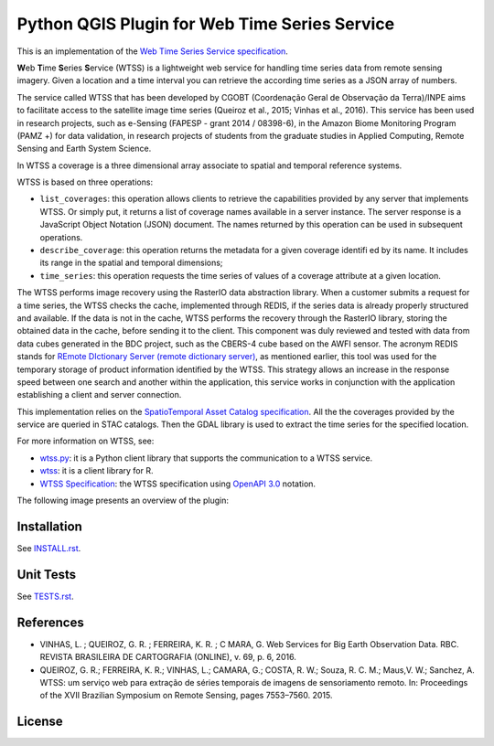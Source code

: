 ..
    This file is part of Python QGIS Plugin for WTSS.
    Copyright (C) 2024 INPE.

    This program is free software: you can redistribute it and/or modify
    it under the terms of the GNU General Public License as published by
    the Free Software Foundation, either version 3 of the License, or
    (at your option) any later version.

    This program is distributed in the hope that it will be useful,
    but WITHOUT ANY WARRANTY; without even the implied warranty of
    MERCHANTABILITY or FITNESS FOR A PARTICULAR PURPOSE. See the
    GNU General Public License for more details.

    You should have received a copy of the GNU General Public License
    along with this program. If not, see <https://www.gnu.org/licenses/gpl-3.0.html>.


==============================================
Python QGIS Plugin for Web Time Series Service
==============================================

.. image:: https://img.shields.io/badge/license-MIT-green
        :target: https://github.com/brazil-data-cube/wtss/blob/master/LICENSE
        :alt: Software License

.. image:: https://img.shields.io/badge/lifecycle-experimental-orange.svg
        :target: https://www.tidyverse.org/lifecycle/#experimental
        :alt: Software Life Cycle

.. image:: https://badges.gitter.im/brazil-data-cube/community.png
        :target: https://gitter.im/brazil-data-cube/community#
        :alt: Join the chat

.. image:: https://img.shields.io/discord/689541907621085198?logo=discord&logoColor=ffffff&color=7389D8
        :target: https://discord.com/channels/689541907621085198#
        :alt: Join us at Discord

This is an implementation of the `Web Time Series Service specification <https://github.com/brazil-data-cube/wtss-spec>`_.

**W**\ eb **T**\ ime **S**\ eries **S**\ ervice (WTSS) is a lightweight web service for handling time series data from remote sensing imagery. Given a location and a time interval you can retrieve the according time series as a JSON array of numbers.

The service called WTSS that has been developed by CGOBT (Coordenação Geral de Observação da Terra)/INPE aims to facilitate access to the satellite image time series (Queiroz et al., 2015; Vinhas et al., 2016).
This service has been used in research projects, such as e-Sensing (FAPESP - grant 2014 / 08398-6), in the Amazon Biome Monitoring Program (PAMZ +) for data validation, in research projects of students from the graduate studies in Applied Computing, Remote Sensing and Earth System Science.

In WTSS a coverage is a three dimensional array associate to spatial and temporal reference systems.

WTSS is based on three operations:

- ``list_coverages``: this operation allows clients to retrieve the capabilities provided by any server that implements WTSS. Or simply put, it returns a list of coverage names available in a server instance. The server response is a JavaScript Object Notation (JSON) document. The names returned by this operation can be used in subsequent operations.

- ``describe_coverage``: this operation returns the metadata for a given coverage identifi ed by its name. It includes its range in the spatial and temporal dimensions;

- ``time_series``: this operation requests the time series of values of a coverage attribute at a given location.

The WTSS performs image recovery using the RasterIO data abstraction library. When a customer submits a request for a time series, the WTSS checks the cache, implemented through REDIS, if the series data is already properly structured and available. If the data is not in the cache, WTSS performs the recovery through the RasterIO library, storing the obtained data in the cache, before sending it to the client. This component was duly reviewed and tested with data from data cubes generated in the BDC project, such as the CBERS-4 cube based on the AWFI sensor.
The acronym REDIS stands for `REmote DIctionary Server (remote dictionary server) <https://redis.io/>`_, as mentioned earlier, this tool was used for the temporary storage of product information identified by the WTSS. This strategy allows an increase in the response speed between one search and another within the application, this service works in conjunction with the application establishing a client and server connection.

This implementation relies on the `SpatioTemporal Asset Catalog specification <https://github.com/radiantearth/stac-spec>`_. All the the coverages provided by the service are queried in STAC catalogs. Then the GDAL library is used to extract the time series for the specified location.

For more information on WTSS, see:

- `wtss.py <https://github.com/brazil-data-cube/wtss.py>`_: it is a Python client library that supports the communication to a WTSS service.

- `wtss <https://github.com/e-sensing/wtss>`_: it is a client library for R.

- `WTSS Specification <https://github.com/brazil-data-cube/wtss-spec>`_: the WTSS specification using `OpenAPI 3.0 <https://github.com/OAI/OpenAPI-Specification/blob/master/versions/3.0.0.md>`_ notation.

The following image presents an overview of the plugin:

.. image:: https://github.com/brazil-data-cube/wtss-qgis/raw/master/wtss_plugin/help/source/assets/img/wtss-qgis.png
        :target: https://github.com/brazil-data-cube/wtss-qgis/blob/master/wtss_plugin/help/source/assets/img
        :width: 100%
        :alt: WTSS-QGIS

Installation
------------

See `INSTALL.rst <https://github.com/brazil-data-cube/wtss-qgis/blob/master/docs/INSTALL.rst>`_.

Unit Tests
----------

See `TESTS.rst <https://github.com/brazil-data-cube/wtss-qgis/blob/master/docs/TESTS.rst>`_.

References
----------

- VINHAS, L. ; QUEIROZ, G. R. ; FERREIRA, K. R. ; C MARA, G.  Web Services for Big Earth Observation Data. RBC. REVISTA BRASILEIRA DE CARTOGRAFIA (ONLINE), v. 69, p. 6, 2016.

- QUEIROZ, G. R.; FERREIRA, K. R.; VINHAS, L.; CAMARA, G.; COSTA, R. W.; Souza, R. C. M.; Maus,V. W.; Sanchez, A. WTSS: um serviço web para extração de séries temporais de imagens de sensoriamento remoto. In: Proceedings of the XVII Brazilian Symposium on Remote Sensing, pages 7553–7560. 2015.

License
-------

.. admonition::

    Copyright (C) 2020 INPE.

    Python QGIS Plugin for Web Time Series Service is free software; you can redistribute it and/or modify it
    under the terms of the MIT License; see LICENSE file for more details.
